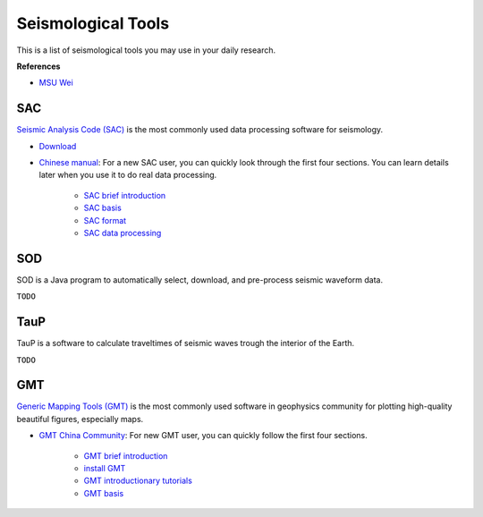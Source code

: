Seismological Tools
===================

This is a list of seismological tools you may use in your daily research.

**References**

- `MSU Wei <https://sites.google.com/msu.edu/wei-seismic-training/seismological-tools?authuser=0>`__


SAC
---

`Seismic Analysis Code (SAC) <http://ds.iris.edu/ds/nodes/dmc/software/downloads/sac/>`__ is the most commonly used data processing software for seismology.

- `Download <http://ds.iris.edu/ds/nodes/dmc/forms/sac>`__
- `Chinese manual <https://seisman.github.io/SAC_Docs_zh>`__: For a new SAC user, you can quickly look through the first four sections. You can learn details later when you use it to do real data processing.

    - `SAC brief introduction <https://seisman.github.io/SAC_Docs_zh/introduction/>`_
    - `SAC basis <https://seisman.github.io/SAC_Docs_zh/basis/>`_
    - `SAC format <https://seisman.github.io/SAC_Docs_zh/fileformat/>`_
    - `SAC data processing <https://seisman.github.io/SAC_Docs_zh/data-process/>`_


SOD
---

SOD is a Java program to automatically select, download, and pre-process seismic waveform data.

``TODO``



TauP
----

TauP is a software to calculate traveltimes of seismic waves trough the interior of the Earth.

``TODO``


GMT
---

`Generic Mapping Tools (GMT) <https://www.generic-mapping-tools.org/>`_ is the most commonly used software in geophysics community for plotting high-quality beautiful figures, especially maps.

- `GMT China Community <https://gmt-china.org/>`_: For new GMT user, you can quickly follow the first four sections.

    - `GMT brief introduction <https://docs.gmt-china.org/6.1/intro/>`_
    - `install GMT <https://docs.gmt-china.org/6.1/install/>`_
    - `GMT introductionary tutorials <https://docs.gmt-china.org/6.1/tutorial/>`_
    - `GMT basis <https://docs.gmt-china.org/6.1/basis/>`_



